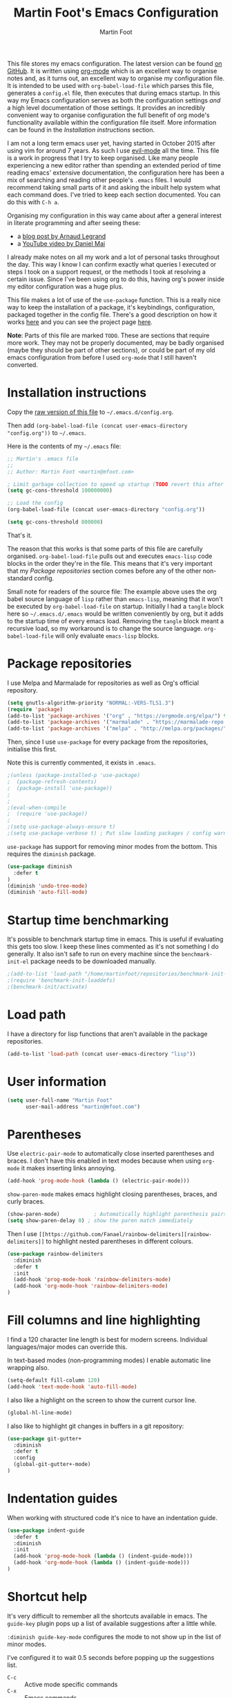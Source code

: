 #+TITLE: Martin Foot's Emacs Configuration
#+AUTHOR: Martin Foot
#+EMAIL: martin@mfoot.com
#+STARTUP: indent
#+OPTIONS: ^:nil

#+HTML_HEAD: <link rel="stylesheet" type="text/css" href="http://www.pirilampo.org/styles/readtheorg/css/htmlize.css"/>
#+HTML_HEAD: <link rel="stylesheet" type="text/css" href="http://www.pirilampo.org/styles/readtheorg/css/readtheorg.css"/>

#+HTML_HEAD: <script src="https://ajax.googleapis.com/ajax/libs/jquery/2.1.3/jquery.min.js"></script>
#+HTML_HEAD: <script src="https://maxcdn.bootstrapcdn.com/bootstrap/3.3.4/js/bootstrap.min.js"></script>
#+HTML_HEAD: <script type="text/javascript" src="http://www.pirilampo.org/styles/lib/js/jquery.stickytableheaders.min.js"></script>
#+HTML_HEAD: <script type="text/javascript" src="http://www.pirilampo.org/styles/readtheorg/js/readtheorg.js"></script>

This file stores my emacs configuration. The latest version can be found [[https://github.com/mfoo/dotfiles/blob/master/.emacs.d/config.org][on GitHub]]. It is written using [[http://orgmode.org/][org-mode]] which
is an excellent way to organise notes and, as it turns out, an excellent way to organise my configuration file. It is
intended to be used with ~org-babel-load-file~ which parses this file, generates a =config.el= file, then executes that
during emacs startup. In this way my Emacs configuration serves as both the configuration settings /and/ a high level
documentation of those settings. It provides an incredibly convenient way to organise configuration the full benefit of
org mode's functionality available within the configuration file itself. More information can be found in the
[[Installation instructions][Installation instructions]] section.

I am not a long term emacs user yet, having started in October 2015 after using vim for around 7 years. As such I use
[[https://bitbucket.org/lyro/evil/wiki/Home][evil-mode]] all the time. This file is a work in progress that I try to keep organised. Like many people experiencing a
new editor rather than spending an extended period of time reading emacs' extensive documentation, the configuration
here has been a mix of searching and reading other people's =.emacs= files. I would recommend taking small parts of it and
asking the inbuilt help system what each command does. I've tried to keep each section documented. You can do this with
=C-h a=.

Organising my configuration in this way came about after a general interest in literate programming and after seeing
these:
- a [[http://mescal.imag.fr/membres/arnaud.legrand/misc/init.php][blog post by Arnaud Legrand]]
- a [[https://www.youtube.com/watch?v=VIuOwIBL-ZU][YouTube video by Daniel Mai]]
I already make notes on all my work and a lot of personal tasks throughout the day. This way I know I can confirm
exactly what queries I executed or steps I took on a support request, or the methods I took at resolving a certain
issue. Since I've been using org to do this, having org's power inside my editor configuration was a huge plus.

This file makes a lot of use of the ~use-package~ function. This is a really nice way to keep the installation of a
package, it's keybindings, configuration, packaged together in the config file. There's a good description on how it
works [[http://www.lunaryorn.com/2015/01/06/my-emacs-configuration-with-use-package.html][here]] and you can see the project page [[https://github.com/jwiegley/use-package][here]].

*Note*: Parts of this file are marked =TODO=. These are sections that require more work. They may not be properly
documented, may be badly organised (maybe they should be part of other sections), or could be part of my old emacs
configuration from before I used =org-mode= that I still haven't converted.
* Installation instructions
#+BEGIN_COMMENT
I couldn't get org mode's publishing to handle this link nicely, so unfortunately it's in raw HTML.
#+END_COMMENT

#+BEGIN_HTML
Copy the <a href="config.org">raw version of this file</a> to <code>~/.emacs.d/config.org</code>.
#+END_HTML

Then add ~(org-babel-load-file (concat user-emacs-directory "config.org"))~ to =~/.emacs=.

Here is the contents of my =~/.emacs= file:

#+BEGIN_SRC lisp :results none :exports code
;; Martin's .emacs file
;;
;; Author: Martin Foot <martin@mfoot.com>

; Limit garbage collection to speed up startup (TODO revert this after the config is loaded)
(setq gc-cons-threshold 100000000)

;; Load the config
(org-babel-load-file (concat user-emacs-directory "config.org"))

(setq gc-cons-threshold 800000)
#+END_SRC

That's it.

The reason that this works is that some parts of this file are carefully organised. =org-babel-load-file= pulls out and
executes =emacs-lisp= code blocks in the order they're in the file. This means that it's very important that my [[Package repositories][Package
repositories]] section comes before any of the other non-standard config.

Small note for readers of the source file: The example above uses the org babel source language of ~lisp~ rather than
~emacs-lisp~, meaning that it won't be executed by ~org-babel-load-file~ on startup. Initially I had a ~tangle~ block here so
=~/.emacs.d/.emacs= would be written conveniently by org, but it adds to the startup time of every emacs load. Removing
the ~tangle~ block meant a recursive load, so my workaround is to change the source language. ~org-babel-load-file~ will
only evaluate ~emacs-lisp~ blocks.
* Package repositories
I use Melpa and Marmalade for repositories as well as Org's official repository.

#+BEGIN_SRC emacs-lisp :results none
(setq gnutls-algorithm-priority "NORMAL:-VERS-TLS1.3")
(require 'package)
(add-to-list 'package-archives '("org" . "https://orgmode.org/elpa/") t)
(add-to-list 'package-archives '("marmalade" . "https://marmalade-repo.org/packages/") t)
(add-to-list 'package-archives '("melpa" . "http://melpa.org/packages/") t)
#+END_SRC

Then, since I use ~use-package~ for every package from the repositories, initialise this first.

Note this is currently commented, it exists in =.emacs=.

#+BEGIN_SRC emacs-lisp :results none
;(unless (package-installed-p 'use-package)
;  (package-refresh-contents)
;  (package-install 'use-package))
;
;
;(eval-when-compile
;  (require 'use-package))
;
;(setq use-package-always-ensure t)
;(setq use-package-verbose t) ; Put slow loading packages / config warnings in the *Messages* buffer
#+END_SRC

=use-package= has support for removing minor modes from the bottom. This requires the =diminish= package.

#+BEGIN_SRC emacs-lisp :results none
(use-package diminish
  :defer t
)
(diminish 'undo-tree-mode)
(diminish 'auto-fill-mode)
#+END_SRC

* Startup time benchmarking
It's possible to benchmark startup time in emacs. This is useful if evaluating this gets too slow. I keep these lines
commented as it's not something I do generally. It also isn't safe to run on every machine since the =benchmark-init-el=
package needs to be downloaded manually.

#+BEGIN_SRC emacs-lisp :results none
;(add-to-list 'load-path "/home/martinfoot/repositories/benchmark-init-el/")
;(require 'benchmark-init-loaddefs)
;(benchmark-init/activate)
#+END_SRC
* Load path
I have a directory for lisp functions that aren't available in the package repositories.

#+BEGIN_SRC emacs-lisp
(add-to-list 'load-path (concat user-emacs-directory "lisp"))
#+END_SRC
* User information
#+BEGIN_SRC emacs-lisp :results none
(setq user-full-name "Martin Foot"
      user-mail-address "martin@mfoot.com")
#+END_SRC
* Parentheses
Use =electric-pair-mode= to automatically close inserted parentheses and braces. I don't have this enabled in text modes
because when using =org-mode= it makes inserting links annoying.

#+BEGIN_SRC emacs-lisp :results none
(add-hook 'prog-mode-hook (lambda () (electric-pair-mode)))
#+END_SRC

=show-paren-mode= makes emacs highlight closing parentheses, braces, and curly braces.

#+BEGIN_SRC emacs-lisp :results none
(show-paren-mode)			; Automatically highlight parenthesis pairs
(setq show-paren-delay 0) ; show the paren match immediately
#+END_SRC

Then I use =[[https://github.com/Fanael/rainbow-delimiters][rainbow-delimiters]]= to highlight nested parentheses in different colours.

#+BEGIN_SRC emacs-lisp :results none
(use-package rainbow-delimiters
  :diminish
  :defer t
  :init
  (add-hook 'prog-mode-hook 'rainbow-delimiters-mode)
  (add-hook 'org-mode-hook 'rainbow-delimiters-mode)
)
#+END_SRC
* Fill columns and line highlighting
I find a 120 character line length is best for modern screens. Individual languages/major modes can override this.

In text-based modes (non-programming modes) I enable automatic line wrapping also.

#+BEGIN_SRC emacs-lisp :results none
(setq-default fill-column 120)
(add-hook 'text-mode-hook 'auto-fill-mode)
#+END_SRC

I also like a highlight on the screen to show the current cursor line.

#+BEGIN_SRC emacs-lisp :results none
(global-hl-line-mode)
#+END_SRC

I also like to highlight git changes in buffers in a git repository:

#+BEGIN_SRC emacs-lisp :results none
(use-package git-gutter+
  :diminish
  :defer t
  :config
  (global-git-gutter+-mode)
)
#+END_SRC
* Indentation guides
When working with structured code it's nice to have an indentation guide.

#+BEGIN_SRC emacs-lisp :results none
(use-package indent-guide
  :defer t
  :diminish
  :init
  (add-hook 'prog-mode-hook (lambda () (indent-guide-mode)))
  (add-hook 'org-mode-hook (lambda () (indent-guide-mode)))
)
#+END_SRC
* Shortcut help
It's very difficult to remember all the shortcuts available in emacs. The =guide-key= plugin pops up a list of available
suggestions after a little while.

=:diminish guide-key-mode= configures the mode to not show up in the list of minor modes.

I've configured it to wait 0.5 seconds before popping up the suggestions list.

- =C-c= :: Active mode specific commands
- =C-x= :: Emacs commands

#+BEGIN_SRC emacs-lisp :results none
(use-package which-key
  :diminish which-key-mode
  :defer t
  :init
  (setq which-key-idle-delay 0.5)
  (which-key-mode)
)
#+END_SRC

* Line numbering and cursor position
I've had a slight change of heart. Typically I would show line numbers everywhere, but now, instead, I leave them turned
off to save space. If I need to jump to a specific line, I'm using Avy mode to enable =g l= for go to line. This is just
as fast. See my [[file:config.org::*Window navigation and scrolling][Window navigation and scrolling section]].

I also show the current cursor position column number in the bottom left of the screen:

#+BEGIN_SRC emacs-lisp :results none
(column-number-mode)
#+END_SRC
* Yes or no prompts
Use 'y' or 'n' instead of 'yes' and 'no' in interactive prompts. This saves typing.

#+BEGIN_SRC emacs-lisp :results none
(defalias 'yes-or-no-p 'y-or-n-p)
#+END_SRC

I also configure emacs to ask me if I really want to quit when hitting =C-x C-c= because I find this way too easy to do.

#+BEGIN_SRC emacs-lisp :results none
(setq confirm-kill-emacs 'y-or-n-p)
#+END_SRC
* Multiple cursors
[[https://github.com/magnars/multiple-cursors.el][Multiple cursors]] is cool.

#+BEGIN_SRC emacs-lisp :results none
(use-package multiple-cursors
  :diminish multiple-cursors-mode
  :defer t
  :init
  (global-set-key (kbd "C->") 'mc/mark-next-like-this)
  (global-set-key (kbd "C-<") 'mc/mark-previous-like-this)
  (global-set-key (kbd "C-c C-<") 'mc/mark-all-like-this)
)
#+END_SRC
* Symbolic links
By default emacs doesn't follow symlinks

#+BEGIN_SRC emacs-lisp :results none
(setq vc-follow-symlinks t)
#+END_SRC
* OS Clipboard integration
Add proper support for the OS clipboard integrations. Only tested under X.

First we enable the emacs copy buffer to be linked to the OS clipboard. Lines copied from the OS can be pasted into
emacs and lines copied from emacs can be pasted into other OS windows.

#+BEGIN_SRC emacs-lisp :results none
(setq x-select-enable-clipboard t)
#+END_SRC

Now we enable 'primary selection'. The clipboard config above is for the operating system copy buffer with =C-c= and
=C-v=. Primary selection is the mouse select buffer that usually works as pasted with a middle click. Enabling this allows
selected text in emacs to be copied there so I can select in the program and paste into somewhere else using X.

#+BEGIN_SRC emacs-lisp :results none
(setq x-select-enable-primary t)
(setq mouse-drag-copy-region t)
#+END_SRC
* Temporary backup files
Auto backup can be disabled in emacs with ~(setq make-backup-files nil)~ but rather than disabling them we can simply move
the directory that they get placed in. This keeps them out of the way in case we need them.

I've used =~/.emacs-backups= because my ~/.emacs.d is in git, I don't need to keep backups.

#+BEGIN_SRC emacs-lisp :results none
; From http://www.emacswiki.org/emacs/BackupDirectory
; and http://stackoverflow.com/questions/151945/how-do-i-control-how-emacs-makes-backup-files
(setq
   backup-by-copying t ; Ensure backups are copied, not renamed. Important for symlinks
   backup-directory-alist '(("" . "~/.emacs-backups")) ; Keep backups in ~/.emacs-backups, not the same directory tree
   delete-old-versions t ; Delete old versions without prompting
   kept-new-versions 10 ; Keep multiple versioned backup files
   kept-old-versions 0 ; Don't keep any beyond that
   version-control t) ; Use versioned backups

(setq vc-make-backup-files t) ; Backup even when it's a version controlled project
#+END_SRC
* Font size
Add some keybindings to increase and decrease the font size

#+BEGIN_SRC emacs-lisp :results none
(require 'frame-cmds)
(require 'zoom-frm)

(global-set-key (kbd "C-+") 'zoom-in/out)
(global-set-key (kbd "C--") 'zoom-in/out)
(global-set-key (kbd "C-0") 'zoom-in/out)
#+END_SRC
* Startup screen
Don't show the default emacs startup screen when it's opened

#+BEGIN_SRC emacs-lisp :results none
(setq inhibit-startup-screen t)
#+END_SRC

Let's also show a fortune message in the scratch buffer when we start emacs:

[[https://github.com/andschwa/fortune-cookie][Source here]]

#+BEGIN_SRC emacs-lisp :results none
(use-package fortune-cookie
  :defer t
  :diminish
  :config
  (setq fortune-cookie-cowsay-enable nil) ; Disable cowsay
  (fortune-cookie-mode)                   ; Enable fortune cookie mode
)
#+END_SRC
* Terminal bells
Disable the terminal bell. Use a visible bell instead. A non-nil value causes emacs to try and flash the frame to
represent a bell.

#+BEGIN_SRC emacs-lisp :results none
(setq visible-bell 1)
#+END_SRC
* Menu bar
Don't show emacs' menu bar - I remember enough shortcuts and understand how to use the inbuilt help system if I don't
remember the shortcut for something. When we're using graphical emacs, also disable the tooltips for the mouse an the
scroll bar.

#+BEGIN_SRC emacs-lisp :results none
(when window-system
  (tooltip-mode -1)
  (tool-bar-mode -1)
  (scroll-bar-mode -1))

(menu-bar-mode -1)
#+END_SRC
* Whitespace
Whitespace mode is enabled for all programming and text buffers.

#+BEGIN_SRC emacs-lisp :results none
(use-package whitespace
  :diminish ws
  :init
  (add-hook 'prog-mode-hook (lambda () (whitespace-mode)))
  (add-hook 'text-mode-hook (lambda () (whitespace-mode)))
)

#+END_SRC
** Trailing whitespace
Delete trailing whitespace automatically on save. I used to configure editors to highlight trailing whitespace, but it's
pointless if it can be auto-deleted on save.

#+BEGIN_SRC emacs-lisp :results none
(add-hook 'before-save-hook 'delete-trailing-whitespace)
#+END_SRC

I also don't like seeing tabs mixed with spaces. This section needs some work however so is currently commented out. I
need to customise the faces that =whitespace-mode= uses.

#+BEGIN_SRC emacs-lisp :results none
(setq whitespace-line-column 118) ; Highlight lines over 118 characters in whitespace-mode
#+END_SRC
** Default emacs backspace behaviour
I despise emacs' default behaviour when hitting backspaces on tabs - it converts the tab into the tab-width number of
spaces and inserts tab-width -1 spaces. This seems like an insane default.

#+BEGIN_SRC emacs-lisp :results none
(setq backward-delete-char-untabify-method nil)
#+END_SRC
** Tabs
Display tabs as four spaces:

#+BEGIN_SRC emacs-lisp :results none
(setq-default tab-width 4)
;(setq-default tab-always-indent 'complete)
#+END_SRC

Set up the tab stop list. This is what emacs uses when it can't find an appropriate tab stop - i.e how much to try
indenting when tab is hit.

#+BEGIN_SRC emacs-lisp :results none
(setq-default tab-stop-list (number-sequence 4 200 4))
#+END_SRC

Insert tabs by default when auto-formatting.

#+BEGIN_SRC emacs-lisp :results none
(setq-default indent-tabs-mode t)
#+END_SRC

=electric-indent-mode= is used to automatically indent a new line when RET is typed.

#+BEGIN_SRC emacs-lisp :results none
(electric-indent-mode)
#+END_SRC

** TODO Highlighting font faces
Highlighting colours for whitespace indicators:

#+BEGIN_SRC emacs-lisp :results none
(custom-set-faces
 '(whitespace-hspace ((t (:foreground "black"))))
 '(whitespace-space ((t (:foreground "dark slate gray" :slant italic))))
 '(whitespace-tab ((t (:foreground "black")))))
#+END_SRC
** Highlighting long lines
I have whitespace mode configured to show lines longer than 120 characters.

#+BEGIN_SRC emacs-lisp :results none
(setq whitespace-line-column 120)
#+END_SRC

** Showing mixed tabs-spaces
I highlight mixed spaces and tabs, and have whitespace mode clean out blank lines at the beginning and end of files.

#+BEGIN_SRC emacs-lisp :results none
(setq whitespace-style (quote (face space-before-tab empty space-after-tab)))
#+END_SRC

** Highlighting colours
* Region selection
=expand-region= makes it really easy to quickly select regions of text getting larger.

#+BEGIN_SRC emacs-lisp :results none
(use-package expand-region
  :diminish
  :defer t
  :bind ("C-=" . er/expand-region)
)
#+END_SRC
* Org Mode
When I originally wrote this file I had a few simple customisations here. As I discovered new features and customised
more things it became larger and larger and I had to split it into subcategories.

** Key bindings
:LOGBOOK:
- State "IN_PROGRESS" from "TODO"       [2015-12-03 Thu 10:17]
- State "TODO"       from ""           [2015-12-03 Thu 09:51]
:END:
This table lists (and defines) the key bindings that I often use. Most are set to the defaults but it provides both an
easy way to set variables and a handy reference. Check the source for how the table is used.

*Note* to future me: If the key is already bound and you're setting a default here, you can find out the name of the
function with =C-h k <key combination>=.

TODO: These are the header rows but they cause problems with org-babel evaluation. I would also like to use org's
=monospace markup= but this is causing problems. I need to strip the "=" character out of the value in the table cells.

| Key binding | Description | Function   |
|-------------+-------------+------------|

#+tblname: org-key-bindings
| C-c a   | View agenda                                                                  | org-agenda                        |
| C-c b   | Switch buffer between different org mode files                               | org-switchb                       |
| C-c C-t | Assign or modify a TODO state for the current node                           | org-todo                          |
| C-c C-a | View current task attachments / attach a file to current task                | org-attach                        |
| C-c C-b | Move to previous heading at the same level                                   | org-backwards-heading-same-level  |
| C-c C-d | Set the deadline for a task                                                  | org-deadline                      |
| C-c C-e | Launch the org export dialog                                                 | org-export-dispatch               |
| C-c C-w | Refile (move subtree elsewhere in document)                                  | org-refile                        |
| C-c C-s | Schedule current note/task                                                   | org-schedule                      |
| C-c C-t | Toggle todo state to any allowed                                             | org-todo                          |
| C-c C-o | Open link at point                                                           | org-open-at-point                 |
| C-c $   | Archive the subtree to the archive file (useful as large org files are slow) | org-archive-subtree               |
| C-c '   | Edit the current code block in buffer in the correct major mode              | org-edit-special                  |
| C-c *   | Recalculate formulas on an org mode table                                    | org-ctrl-c-star                   |
| C-c {   | Enable the debugger for table formulas                                       | org-table-toggle-formula-debugger |

#+BEGIN_SRC emacs-lisp :results none :var org-key-bindings=org-key-bindings
(defun mfoot-define-key-bindings (input)
  (global-set-key (kbd (car input)) (last input)))
  ; Handle using org's monospace markup (=example=)
  ;(global-set-key (kbd (remove "=" (car input))) (remove "=" (last input))))

(mapcar #'mfoot-define-key-bindings org-key-bindings)
#+END_SRC
** Task tracking
*** Task transition timing
I like to see timestamps for task transitions but I don't want them filling up screen real estate. Logging these into
drawers makes them easily expandable and collapsible.

#+BEGIN_SRC emacs-lisp :results none
(setq org-log-into-drawer t)
#+END_SRC
*** TODO State transitions
State transitions are largely based on [[http://doc.norang.ca/org-mode.html#TasksAndStates][this document]] but I use =IN_PROGRESS= instead of =NEXT=.

#+BEGIN_SRC emacs-lisp :results none
(setq org-todo-keywords
  (quote ((sequence "TODO(t!)" "IN_PROGRESS(i!)" "|" "DONE(d!)")
  (sequence "WAITING(w@/!)" "HOLD(h@/!)" "|" "CANCELLED(c@/!)")))
)
#+END_SRC

I have defined colours for each task state. TODO is red (bad), blocked is orange and magnta (somewhat bad), in progress
is gold (OK) and complete is green.

#+BEGIN_SRC emacs-lisp :results none
(setq org-todo-keyword-faces
  (quote (("TODO" :foreground "red" :weight bold)
    ("IN_PROGRESS" :foreground "gold" :weight bold)
    ("DONE" :foreground "forest green" :weight bold)
    ("WAITING" :foreground "orange" :weight bold)
    ("HOLD" :foreground "magenta" :weight bold)
    ("CANCELLED" :foreground "forest green" :weight bold)
  )
))
#+END_SRC

Since I have more than two states, moving between them with the default =S-<left>= and =S-<right>= is slow. This enables =C-c
c t= as a shortcut for quickly choosing the state. some of the states below have an "@" symbol next to them. This lets me
write a reason why a task is cancelled or blocked, or what it's waiting on. The buffer will appear when selecting such a
state that lets me enter the reason.

#+BEGIN_SRC emacs-lisp :results none
(setq org-use-fast-todo-selection t)
#+END_SRC
** Agenda
Tell org mode where my notes are usually kept. This allows the agenda view to index all my org notes for TODO items and
scheduled items. Some of these directories won't exist on some machines so we filter the list at startup based on
whether or not the file exists.

#+BEGIN_SRC emacs-lisp :results none
(require 'cl) ; remove-if-not is inside the common-lisp package
(setq org-agenda-files
  (remove-if-not
    'file-exists-p
    '(
      "~/Repositories/notes"
      "~/repositories/notes"
      "~/repositories/life"
      "~/repositories/life/projects"
      "~/repositories/life/tasks")))
;(setq org-agenda-files (remove-if-not 'file-exists-p '("~/Repositories/notes" "~/repositories/notes")))
#+END_SRC

Set up a key binding for the org agenda

#+BEGIN_SRC emacs-lisp :results none
(global-set-key (kbd "C-c a") 'org-agenda)
#+END_SRC
** Switching buffers
=org-iswitchb= is a quick way to switch org mode buffers.

#+BEGIN_SRC emacs-lisp :results none
(global-set-key (kbd "C-c b") 'org-iswitchb)
#+END_SRC
** LaTeX
*** Entities
Enable pretty entities - shows e.g. \alpha \beta \gamma as UTF-8 characters.

#+BEGIN_SRC emacs-lisp :results none
(setq org-pretty-entities t)
#+END_SRC
*** Source highlighting
From [[http://joat-programmer.blogspot.co.uk/2013/07/org-mode-version-8-and-pdf-export-with.html][this post]].

#+BEGIN_SRC emacs-lisp :results none
(add-to-list 'org-latex-packages-alist '("" "minted"))
(setq org-latex-listings 'minted)

;; Let the exporter use the -shell-escape option to let latex
;; execute external programs.
;; This obviously and can be dangerous to activate!
(setq org-latex-pdf-process
      '("xelatex -shell-escape -interaction nonstopmode -output-directory %o %f"))
#+END_SRC
** Emphasis and italics
In =org-mode= we can use [[http://orgmode.org/manual/Emphasis-and-monospace.html][several different emphasis types]] using different emphasis markup. When a block of text has some
emphasis on it, get emacs to hide the markup characters:

#+BEGIN_SRC emacs-lisp :results none
(setq org-hide-emphasis-markers t)
#+END_SRC
** Syntax highlighting for code blocks
Ensure native syntax highlighting is used for inline source blocks in org files

#+BEGIN_SRC emacs-lisp :results none
(setq org-src-fontify-natively t)
#+END_SRC

When emacs source-formats a code block, don't add spaces before it (it messes with syntax highlighting in major modes).

#+BEGIN_SRC emacs-lisp :results none
(setq org-edit-src-content-indentation 0)
#+END_SRC

Configure the languages that Babel will automatically syntax highlight

#+BEGIN_SRC emacs-lisp :results none
;; active Babel languages
(org-babel-do-load-languages
 'org-babel-load-languages
 '((sql . t)
   (shell . t)
   (ditaa . t)
   (dot . t)
   (calc . t)
   (java . t)
   (emacs-lisp . t)
   (ruby . t)
   (python . t)
   (gnuplot . t)
   (latex . t)
  )
)
#+END_SRC
** Displaying images referenced in org files
When we're using a GUI emacs we can display embedded images on startup

#+BEGIN_SRC emacs-lisp :results none
(add-hook 'org-babel-after-execute-hook 'org-display-inline-images)
(add-hook 'org-mode-hook 'org-display-inline-images)
(add-hook 'org-mode-hook 'org-babel-result-hide-all)
#+END_SRC

I use graphical emacs so that I can display inline images. Set them to have a maximum size so large images don't fill
the screen.

#+BEGIN_SRC emacs-lisp :results none
(setq org-image-actual-width 800)
#+END_SRC
** Export org's checkboxes as HTML checkboxes on HTML export
When exporting to HTML change check boxes into actual HTML check boxes.

#+BEGIN_SRC emacs-lisp :results none
(setq org-html-checkbox-type 'html)
#+END_SRC
** Ditaa (generating images from textual block diagrams)
I use =ditaa= for block diagrams. This executes a java program and needs to know where to find the jar.

#+BEGIN_SRC emacs-lisp :results none
(setq org-ditaa-jar-path "/home/martin/bin/ditaa0_9.jar")
#+END_SRC
** To Do list and agenda
Customise the colours of TODO task priority indicators:

#+BEGIN_SRC emacs-lisp :results none
(setq org-priority-faces '((?A :foreground "dark orange") (?B :foreground "tomato") (?C :foreground "firebrick")))
#+END_SRC

I would like a custom agenda view that shows me unscheduled TODO tasks:

#+BEGIN_SRC emacs-lisp :results none
(setq org-agenda-custom-commands
      '(("c" . "My Custom Agendas")
        ("cu" "Unscheduled TODO"
         ((todo ""
                ((org-agenda-overriding-header "\nUnscheduled TODO")
                 (org-agenda-skip-function '(org-agenda-skip-entry-if 'scheduled)))))
         nil
         nil)))
#+END_SRC

We'll also make the agenda view appear in the current window, not in a right split. It messes up existing splits.

#+BEGIN_SRC emacs-lisp :results none
(setq org-agenda-window-setup 'current-window)
#+END_SRC

TODO: Investigate org-capture, org-agenda etc. See http://pages.sachachua.com/.emacs.d/Sacha.html#orgheadline45. There
is a HUGE wealth of information here.
** Emoji
I rarely use smiley faces in notes, but sometimes the occasion calls for it. Emojify displays these emojis in
interactive buffers.

Example: :)

#+BEGIN_SRC emacs-lisp :results none
(use-package emojify
  :diminish
  :defer t
)
#+END_SRC
** Improved bullet point styles
*** Section headers
The =org-bullets= package allows pretty unicode bullet points.

These are taken from https://thraxys.wordpress.com/2016/01/14/pimp-up-your-org-agenda/.

#+BEGIN_SRC emacs-lisp :results none
(use-package org-bullets
  :defer t
  :diminish
  :init
  (setq org-bullets-bullet-list '("◉" "◎" "⚫" "○" "►" "◇"))
  (add-hook 'org-mode-hook (lambda () (org-bullets-mode 1)))
)
#+END_SRC
*** Bullet point lists
For bullet lists, I use a slightly modified (removed =*= chars) versino of Howard Abrams' [[http://www.howardism.org/Technical/Emacs/orgmode-wordprocessor.html][Better bullets]] changes.

#+BEGIN_SRC emacs-lisp
(font-lock-add-keywords 'org-mode
                        '(("^ *\\(-\\) "
                           (0 (prog1 () (compose-region (match-beginning 1) (match-end 1) "•"))))))
#+END_SRC
** Screenshot attachment
I use a package called [[https://github.com/dfeich/org-screenshot][org-attach-screenshot]] which is awesome. Calling the function hides emacs and allows you to grab a
section of the screen to insert, where it uses =org-attach= to save it, embeds it at the cursor position, and calls
=org-redisplay-inline-images=. This is great for capturing issues at work.

#+BEGIN_SRC emacs-lisp :results none
(use-package org-attach-screenshot
  :diminish
  :bind
  (("C-c S" . org-attach-screenshot))
)
#+END_SRC
** Linting Prose
Source: http://unconj.ca/blog/linting-prose-in-emacs.html
#+BEGIN_SRC emacs-lisp :results none
(add-hook 'flycheck-mode-hook (lambda()
  (flycheck-define-checker proselint
  "A linter for prose."
  :command ("proselint" source-inplace)
  :error-patterns
  ((warning line-start (file-name) ":" line ":" column ": "
          (id (one-or-more (not (any " "))))
          (message) line-end))
  :modes (text-mode markdown-mode gfm-mode org-mode))

  (add-to-list 'flycheck-checkers 'proselint)
))
#+END_SRC

* Blog
[[http://www.mfoot.com][My blog]] uses a static site generator called [[https://jekyllrb.com/][Jekyll]]. This parses YAML files and produces static HTML content which I then
host on [[https://aws.amazon.com/s3/][Amazon S3]]. I really like the power of =org-mode= in Emacs, so this configuration block enables me to write blog
posts using =org-mode= and then use =org-mode='s publishing system to publish these files in a format that Jekyll
understands. I can then run Jekyll normally and it will take these org-published files and convert them into the static
website. The configuration here is based on [[http://orgmode.org/worg/org-tutorials/org-jekyll.html][Using org to Blog with Jekyll]], so reading through that is a good idea before
trying to understand this. I've adapted it slightly to work with the latest =org-mode= (the publishing functions changed
name). I've also added an third part of the project that handles exporting this org mode config file into a
=/static/emacs-config= directory. Whenever I run ~org-publish-all~ the latest version of the config file gets pulled in and
so the config file hosted on my blog is always as up-to-date as the latest blog post.

Here we define a list of projects for org mode. When using the export processor (=C-c C-e=) a projects option now appears
at the bottom from any file. Two projects are defined; one for the blog posts that get processed with the HTML
publishing function, and one for static content that gets copied verbatim. I can select a project and select either one
of the two projects or the component project that wraps both of them. Org will maintain timestamps and caches of these
files so that it doesn't regenerate what it doesn't have to.

TODO: Describe folder structure. Link to GitHub?

Additionally I embed my Google Analytics tracking code in my org mode config for purely informational
purposes. Everybody likes cool statistics. To do this I define a custom HTML export that derives from the default org
HTML export. It includes a translation function that calls the default HTML template renderer then uses string
manipulation to insert the Google Analytics code at the end of the =<body>= tag.

#+BEGIN_SRC emacs-lisp :results none
(defun mfoot-append-google-analytics-tag (template info)
  "Appends my Google Analytics script segment to the body"
  (let ((html-template (org-html-template template info)))
    (let ((pos (string-match (regexp-quote "</body>") html-template)))
      (concat (substring html-template 0 pos)
        "<script type=\"text/javascript\">
          (function(i,s,o,g,r,a,m){i['GoogleAnalyticsObject']=r;i[r]=i[r]||function(){
          (i[r].q=i[r].q||[]).push(arguments)},i[r].l=1*new Date();a=s.createElement(o),
          m=s.getElementsByTagName(o)[0];a.async=1;a.src=g;m.parentNode.insertBefore(a,m)
          })(window,document,'script','//www.google-analytics.com/analytics.js','ga');

          ga('create', 'UA-24568117-1', 'auto');
          ga('send', 'pageview');

        </script>"
        (substring html-template pos)))))

(eval-after-load "org"
  '(progn
    (require 'ox-html)
    (org-export-define-derived-backend 'mfoot-html-with-google-analytics 'html
      :translate-alist
      '(
        (template . mfoot-append-google-analytics-tag)
      )
    )
  )
)

(defun mfoot-export-emacs-config-to-file
  (plist filename pub-dir)
  "Export current buffer to an blog HTML file"
  (let* ((extension (concat "." org-html-extension))
    (org-export-coding-system org-html-coding-system))
    (org-publish-org-to 'mfoot-html-with-google-analytics filename extension plist pub-dir)))

(setq org-publish-project-alist
  '(
     ("org-mfoot" ; Export my blog to the Jekyll format for ~jekyll build~
       :base-directory "~/repositories/mfoot.com/org/"
       :base-extension "org"

       ;; Path to your Jekyll project.
       :publishing-directory "~/repositories/mfoot.com/jekyll/"
       :recursive t
       :publishing-function org-html-publish-to-html
       :html-extension "html"
       :body-only t ;; Only export section between <body> </body>

       :section-numbers nil
       :with-toc nil
       :auto-index nil
       :auto-preamble nil
       :body-only t
       :auto-postamble nil
     )

    ("org-static-mfoot"
          :base-directory "~/repositories/mfoot.com/org/"
          :base-extension "css\\|js\\|png\\|jpg\\|gif"
          :publishing-directory "~/repositories/mfoot.com/jekyll"
          :recursive t
          :publishing-function org-publish-attachment
    )

    ("emacs-dotfiles-mfoot.com" ; Publish an HTML version of this file to the static folder.
      :base-directory "~/repositories/dotfiles/.emacs.d/"
      :base-extension "org"
      :publishing-directory "~/repositories/mfoot.com/jekyll/static/emacs-config"
      :exclude ".*"
      :include ("config.org")
      :publishing-function mfoot-export-emacs-config-to-file
      :html-extension "html"
    )

    ("emacs-config.org-mfoot.com" ; Publish the raw version of this file alongside the HTML
      :base-directory "~/repositories/dotfiles/.emacs.d/"
      :base-extension "org"
      :publishing-directory "~/repositories/mfoot.com/jekyll/static/emacs-config"
      :exclude ".*"
      :include ("config.org")
      :publishing-function org-publish-attachment
    )

    ("mfoot.com" :components (
      "org-mfoot"
      "org-static-mfoot"
      "emacs-dotfiles-mfoot.com"
      "emacs-config.org-mfoot.com"
    )
  )
))
#+END_SRC

In addition, I need to install the =htmlize= package to provide syntax highlighting when exporting HTML. See [[http://stackoverflow.com/questions/24082430/org-mode-no-syntax-highlighting-in-exported-html-page][here]] for more
information.

#+BEGIN_SRC emacs-lisp :results none
(use-package htmlize
  :defer t
)
#+END_SRC

In order to get images to work both inside emacs and inside the generated output I need to register a custom image
format. Emacs currently will only generate ~<a href />~ tags for images it can actually resolve on the filesystem. Since
my images on my blog are hosted under =/images=, emacs will generate =file:///images= URLs which is not useful. The
following allows me to use =img:../images/2015/11/photo.png= as an image reference and have both emacs and the html
generator generate the correct paths. This is modified from [[http://stackoverflow.com/a/14841597][this StackOverflow answer]].

#+BEGIN_SRC emacs-lisp :results none
(defun org-custom-link-img-follow (path)
  (org-open-file-with-emacs
   (format "../images/%s" path)))

(defun org-custom-link-img-export (path desc format)
  (cond
   ((eq format 'html)
    (format "<img src=\"/images/%s\" alt=\"%s\"/>" path desc))))

(org-add-link-type "img" 'org-custom-link-img-follow 'org-custom-link-img-export)
#+END_SRC

TODO: Write some notes on how I publish this to S3 with s3-website. I always forget this and have to check my bash
history.
* Window navigation and scrolling
Scroll smoothly rather than by paging
#+BEGIN_SRC emacs-lisp :results none
(setq scroll-step 1)
#+END_SRC

When the cursor moves past the top or bottom of the window, scroll one line at a time rather than jumping. I don't like
having to find my place in the file again.

#+BEGIN_SRC emacs-lisp :results none
(setq scroll-conservatively 10000)
#+END_SRC

Add vim-like navigation between panes in a window using windmove.

#+BEGIN_SRC emacs-lisp :results none
(windmove-default-keybindings)
(global-set-key (kbd "C-c <left>") 'windmove-left)
(global-set-key (kbd "C-c <right>") 'windmove-right)
(global-set-key (kbd "C-c <up>") 'windmove-up)
(global-set-key (kbd "C-c <down>") 'windmove-down)
#+END_SRC

I use [[https://github.com/abo-abo/avy][avy-mode]] for fast buffer navigation. As I use =evil-mode= I've bound =gc= to goto-char and =gl= to goto-line. This makes
for some really fast navigation of the visible buffer.

#+BEGIN_SRC emacs-lisp :results none
(use-package avy
  :defer t
  :diminish
  :init (progn
    (use-package evil
      :diminish
      :defer t
    )
  )
  :config
  (define-key evil-normal-state-map (kbd "gc") 'avy-goto-char)
  (define-key evil-normal-state-map (kbd "gl") 'avy-goto-line)
)
#+END_SRC
* Reloading files
I swap branches a lot. =auto-reload-mode= will automatically reload opened buffers (prompting to save or not)

#+BEGIN_SRC emacs-lisp :results none
(global-auto-revert-mode t)
#+END_SRC
* Programming language support
I use flycheck mode for syntax highlighting and linting when programming. See https://github.com/flycheck/flycheck
#+BEGIN_SRC emacs-lisp :results none
(use-package flycheck
  :defer t
  :diminish
  :config
  ;; Bump the maximum number of errors that can be displayed to 5000 (default 400).
  (setq flycheck-error-threshold 5000)
  (add-hook 'prog-mode-hook (lambda () (flycheck-mode)))
  (add-hook 'org-mode-hook (lambda () (flycheck-mode)))
)
#+END_SRC

** YAML
Add a major mode for yaml highlighting

#+BEGIN_SRC emacs-lisp :results none
(use-package yaml-mode
  :defer t
  :diminish
)
#+END_SRC
** C
At work we use BSD-style C/C++. We also set the default indentation to four spaces.

#+BEGIN_SRC emacs-lisp :results none
(setq-default c-basic-offset 4)
(setq-default c-default-style "bsd")
#+END_SRC
** Go
I've just started learning about Go so this is very basic. Enough to run through the tutorials.

#+BEGIN_SRC emacs-lisp :results none
(use-package go-mode
  :mode "\\.go"
  :init
  (setenv "GOPATH" "~/go")
  :config
  (add-hook 'go-mode-hook (lambda () (
    (add-hook 'before-save-hook 'gofmt-before-save)
  )))
)
#+END_SRC
** SCSS
When doing web development, SCSS is really useful. We use [[https://github.com/antonj/scss-mode][scss-mode]] for this. By default hitting tab will insert four
spaces. We'll modify this to use two in the same format that Twitter's Bootstrap library uses.

#+BEGIN_SRC emacs-lisp :results none
(use-package scss-mode
  :defer t
  :config
  (add-hook 'scss-mode-hook (lambda () (
    (setq css-indent-offset 2)
    (setq tab-always-indent nil) ; electric-indent-mode will insert tabs otherwise to minimise whitespace characters
    (setq indent-tabs-mode nil) ; Always use spaces for scss
  )))
)
#+END_SRC

* Autocompletion
I use [[http://company-mode.github.io/][company-mode]] for autocompletion. It's bound to =C-<space>= in a similar way to eclipse. Since I use =evil-mode= I
don't use emacs' default mark combo.

#+BEGIN_SRC emacs-lisp :results none
(use-package company
  :defer t
  :diminish
  :config
  (progn
    ;; Company mode interferes with yasnippets, so this fixes it and integrates them:
    ;; http://emacs.stackexchange.com/questions/10431/get-company-to-show-suggestions-for-yasnippet-names
    ;; Add yasnippet support for all company backends
    ;; https://github.com/syl20bnr/spacemacs/pull/179
    (defvar company-mode/enable-yas t
      "Enable yasnippet for all backends.")

    (defun company-mode/backend-with-yas (backend)
      (if (or (not company-mode/enable-yas) (and (listp backend) (member 'company-yasnippet backend)))
          backend
        (append (if (consp backend) backend (list backend))
                '(:with company-yasnippet))))
    (setq company-backends (mapcar #'company-mode/backend-with-yas company-backends))

    (global-company-mode)
  )
)
#+END_SRC

* Code folding
I've discovered =yafolding-mode= for all my code folding needs.

#+BEGIN_SRC emacs-lisp :results none
(use-package yafolding
  :defer t
  :commands (yafolding-mode)
  :diminish
  :mode
  (
    ("\\.rb$" . yafolding-mode)
  )
  :bind
  (
    ("<C-return>" . yafolding-toggle-element)
  )
)
#+END_SRC

* Git
[[https://github.com/magit/magit][Magit]] is awesome. It's =git= integration with Emacs and it's incredibly well made. Taking the time to learn it is highly
advised.

#+BEGIN_SRC emacs-lisp :results none
(use-package magit
  :diminish
  :bind (("C-x g" . magit-status))
  :config
  (setq magit-completing-read-function 'ivy-completing-read)
)
#+END_SRC

As per the [[https://magit.vc/manual/magit.html#Essential-Settings][Magit User Manual]], I also switch off Emacs' built-in =vc= (version control) system. I only use =git= and don't
need =vc= to be doing work that =magit= should be doing.

#+BEGIN_SRC emacs-lisp :results none
(setq vc-handled-backends nil)
#+END_SRC

There's also a useful project called [[https://github.com/chrisbarrett/git-commit-jira-prefix][git-commit-jira-prefix]] which looks for a ticket number in the previous commit in
the git log and prefixes it to the start of the message when making commits. It's not on any package managers yet so the
source file is included in =.emacs.d= in this repository.

#+BEGIN_SRC emacs-lisp :results none
(autoload 'git-commit-jira-prefix-init
          (concat user-emacs-directory "lisp/" "git-commit-jira-prefix.el"))

(with-eval-after-load 'git-commit
  (git-commit-jira-prefix-init))
#+END_SRC
* TODO Base editor configuration
I came from Vim and some of the default emacs functionality felt weird to me.

#+BEGIN_SRC emacs-lisp :results none
(set-face-attribute 'default nil :height 90)

(tool-bar-mode -1)

;; TODO: Try and get projectile-ag to work. Is git grep better?
;; Human readable sizes in dired
(setq dired-listing-switches "-alh")
#+END_SRC

I also prefer a line rather than a box for a cursor, and blinking helps to find it.

#+BEGIN_SRC emacs-lisp :results none
(setq-default cursor-type '(bar . 3))
(blink-cursor-mode)
#+END_SRC
** Mouse support for terminals
Enable the mouse when running in a terminal.

#+BEGIN_SRC emacs-lisp :results none
(when (not (window-system))
  (xterm-mouse-mode +1))
#+END_SRC
* TODO Package installation
All of the packages that I use get automatically installed. First we define ~required-packages~ and then a function that
iterates over all of them, installing each one. My =~/.emacs= configures [[https://melpa.org/][Melpa]] and [[https://marmalade-repo.org/][Marmalade]] before this gets executed.

#+BEGIN_SRC emacs-lisp :results none
(defvar required-packages
  '(
    ;; https://github.com/benprew/flymake-puppet
    ;;
    ;; Puppet flymake support with puppet-lint
    flymake-puppet


	;; https://github.com/purcell/whitespace-cleanup-mode
	;;
	;; whitespace-cleanup is a handy function, but putting it in
	;; before-save-hook for every buffer is overkill, and causes messy
	;; diffs when editing third-party code that did not initially have
	;; clean whitespace.  Additionally, whitespace preferences are
	;; often project-specific, and it's inconvenient to set up
	;; before-save-hook in a .dir-locals.el file.
	;; whitespace-cleanup-mode is a minor mode which calls
	;; whitespace-cleanup before saving the current buffer, but only
	;; if the whitespace in the buffer was initially clean. It
	;; determines this by quickly checking to see if
	;; whitespace-cleanup would have any effect on the buffer
	whitespace-cleanup-mode

	;; Provides git modification markers in the left hand side gutter~
	;; window that shows which lines have been locally modified
	;; compared to the git index
	;;
	;; This is currently commented out because it does not work well
	;; with linum-mode.
	; git-gutter

  markdown-mode
	dockerfile-mode
	yaml-mode


	;; https://github.com/genehack/smart-tab
	;;
	;; An intelligent tab completion function for Emacs
	;; http://www.emacswiki.org/emacs/TabCompletion
	smart-tab

	indent-guide

	;; https://github.com/lunaryorn/puppet-mode
	;;
	;; Puppet Mode lets you edit Puppet 3 manifests with GNU Emacs 24.
	puppet-mode


  ) "a list of packages to ensure are installed at launch.")
#+END_SRC

* Remote shells
I use =tramp= to edit files on remote machines. Locally I use =zsh= but this might not be installed on the target
machine. Use =bash= when connecting to a remote host.

TODO: This sets my local shell also. I don't really use =M-x shell= yet, but if I move further into the "everything inside
emacs" way, something like [[https://github.com/bbatsov/projectile/issues/921][this]] (with hostname-specificity removed) might be useful.

#+BEGIN_SRC emacs-lisp :results none
(setq shell-file-name "/bin/bash")
#+END_SRC
* Themes and visual config

** Custom-safe-themes
Emacs requires used themes to be whitelisted. This section contains all of the hash identifiers of themes I'm OK with
loading.

#+BEGIN_SRC emacs-lisp :results none
(custom-set-variables
'(custom-safe-themes
   (quote
     ("a8245b7cc985a0610d71f9852e9f2767ad1b852c2bdea6f4aadc12cce9c4d6d0" "1297a022df4228b81bc0436230f211bad168a117282c20ddcba2db8c6a200743" "3c83b3676d796422704082049fc38b6966bcad960f896669dfc21a7a37a748fa" "d677ef584c6dfc0697901a44b885cc18e206f05114c8a3b7fde674fce6180879" "8aebf25556399b58091e533e455dd50a6a9cba958cc4ebb0aab175863c25b9a4"
      default))) )
#+END_SRC
** Smart mode line
[[https://github.com/Malabarba/smart-mode-line][Smart Mode Line]] is a mode-line for emacs.

#+BEGIN_QUOTE
Smart Mode Line is a sexy mode-line for Emacs. It aims to be easy to read from small to large monitors by using colors,
a prefix feature, and smart truncation.
#+END_QUOTE

This is customised to use the =solarized= theme.

#+BEGIN_SRC emacs-lisp :results none
(use-package solarized-theme
  :defer t
  :init
  (load-theme 'solarized-dark)
  :config
  (use-package smart-mode-line
    :defer t
    :diminish
    :config
    (progn
      (setq sml/no-confirm-load-theme t)
      (sml/setup)
    )
  )
)
#+END_SRC
** Displaying the time
I don't need Emacs to tell me the time, and I never use Linux's mail system so I don't want emacs to tell me if I have
new emails. This removes the "Mail" link from the mode line indirectly.

#+BEGIN_SRC emacs-lisp :results none
(display-time-mode -1)
#+END_SRC
* Editor augmentation
** Vim customisations
[[http://www.emacswiki.org/emacs/Evil][Evil mode]] provides vim-style keybindings for emacs. It makes it much more usable for a long-time vim user. [[https://github.com/timcharper/evil-surround][Evil-surround]]
is an emacs wrapper of Tim Pope's [[https://github.com/tpope/vim-surround][vim-surround]] plugin. [[https://github.com/krisajenkins/evil-tabs][Evil-tabs]] is an emacs mode that allows tabs with vim's tab
keybindings.

#+BEGIN_SRC emacs-lisp :results none
(use-package evil
  :diminish
  :config (evil-mode) ; Enable evil mode globally
)

(use-package evil-surround
  :defer t
  :diminish
  :config (global-evil-surround-mode t)
)

(use-package evil-tabs
  :defer t
  :diminish
  :config (global-evil-tabs-mode t)
)
#+END_SRC

By default emacs doesn't tab indent to the current level when you hit return. Move to vim style.

Note: actually electric-indent-mode is used for this.

#+BEGIN_SRC emacs-lisp :results none
(global-set-key (kbd "RET") 'newline-and-indent)
#+END_SRC
** Projectile
[[https://github.com/bbatsov/projectile][Projectile]] is a project interaction library for Emacs. Its goal is to provide a nice set of features operating on a
project level without introducing external dependencies(when feasible). For instance - finding project files has a
portable implementation written in pure Emacs Lisp without the use of GNU find (but for performance sake an indexing
mechanism backed by external commands exists as well).

#+BEGIN_SRC emacs-lisp :results none
(use-package projectile
  :diminish
  :config
  (projectile-mode)
  :bind
  ("C-c p" . projectile-command-map)
)
#+END_SRC

I use =helm-projectile-ag= quite a lot which requires the =ag= package.

#+BEGIN_SRC emacs-lisp :results none
(use-package ag
  :defer t
  :diminish
  :bind (("C-c g" . helm-git-grep))
)
#+END_SRC
** Recentf mode
As well as using Projectile for browsing projects, [[https://www.emacswiki.org/emacs/RecentFiles][recentf]] shows recently opened files in the buffer list for fast
switching to them.

#+BEGIN_SRC emacs-lisp :results none
(use-package recentf
  :diminish
  :config
  (recentf-mode)
  :bind
  ("C-x C-r" . recentf-open-files)
)
#+END_SRC
** Neotree
Sometimes I need to see the directory structure for the current file. The [[http://www.emacswiki.org/emacs/NeoTree][NeoTree]] plugin helps here with a togglable
pane that will pop up and disappear with the =F8= key.

#+BEGIN_SRC emacs-lisp :results none
(use-package neotree
  :bind
  ([f8] . neotree-toggle)
)
#+END_SRC
** Improving search with ace-isearch
[[https://github.com/tam17aki/ace-isearch][ace-ijump]] mode switches search tool based on the length of the search string. By default, if you use isearch for a
single character it'll jump into =ace-jump-mode= or =avy=, for 1-6 characters it will use normal isearch, and if you start
typing longer search strings it'll jump into either =helm-swoop= or =swiper=, depending on which is available.

#+BEGIN_SRC emacs-lisp :results none
(use-package ace-isearch
  :config
  (global-ace-isearch-mode t))
#+END_SRC
** Swiper
I've switched to Swiper from Helm.

#+BEGIN_SRC emacs-lisp :results none
(use-package counsel
  :ensure t
)

(use-package swiper
  :ensure t
  :config

  ;; Allow typing word sections in any order
  (setq ivy-re-builders-alist
        '((t . ivy--regex-ignore-order)))

  (setq ivy-use-virtual-buffers t)
  (ivy-mode 1)
  (global-set-key "\C-s" 'swiper)
  (global-set-key (kbd "C-c C-r") 'ivy-resume)
  (global-set-key (kbd "<f6>") 'ivy-resume)
  (global-set-key (kbd "M-x") 'counsel-M-x)
  (global-set-key (kbd "C-x C-f") 'counsel-find-file)
  (global-set-key (kbd "<f2> u") 'counsel-unicode-char)
  (global-set-key (kbd "C-c j") 'counsel-git-grep)
  (global-set-key (kbd "C-c k") 'counsel-ag)
  (global-set-key (kbd "C-x l") 'counsel-locate)
  (define-key read-expression-map (kbd "C-r") 'counsel-expression-history)
  (setq projectile-completion-system 'ivy)
)

(use-package ivy
  :ensure t
  :diminish
)
#+END_SRC

** Anzu
[[https://github.com/syohex/emacs-anzu][Anzu]] shows how many strings match the regex you're replacing and show the effect of replacement as the substitution is
typed. This is awesome. Using =%s/using/foo/= you'll see the change to =foo= in the buffer.

http://pragmaticemacs.com/emacs/prettier-text-replacement-with-anzu/

#+BEGIN_SRC emacs-lisp :results none
(use-package anzu
  :diminish
  :defer t
  :config (global-anzu-mode)
  :bind (
    ("M-%" . anzu-query-replace)
    ("C-M-%" . anzu-query-replace-regexp)
  )
)
#+END_SRC
** Rainbow mode
Highlights CSS colours in their actual colour. For instance (probably won't be visible in the export):

#+BEGIN_SRC css
div.example {
  background-color: #cc3;
}
#+END_SRC

This is enabled globally:

#+BEGIN_SRC emacs-lisp :results none
(use-package rainbow-mode
  :config
  (rainbow-mode)
  :diminish
  :defer t
)
#+END_SRC
** Coffee mode
Major mode for editing CoffeeScript files.

#+BEGIN_SRC emacs-lisp :results none
(use-package coffee-mode
  :mode "\\.coffee$"
  :config (setq coffee-tab-width 2)
)

(use-package flymake-coffee
  :defer t
  :diminish
  :init
  (add-hook 'coffee-mode-hook 'flymake-coffee-load)
)
#+END_SRC

** Docker
#+BEGIN_SRC emacs-lisp :results none
(use-package docker
  :defer t
  :diminish
)
(use-package dockerfile-mode
  :defer t
)
#+END_SRC
** Ruby configuration
Provide a =ruby-mode= for editing ruby files.

#+BEGIN_SRC emacs-lisp :results none
(use-package enh-ruby-mode
  :mode (("\\.rb\\'"       . enh-ruby-mode)
         ("\\.ru\\'"       . enh-ruby-mode)
         ("\\.jbuilder\\'" . enh-ruby-mode)
         ("\\.gemspec\\'"  . enh-ruby-mode)
         ("\\.rake\\'"     . enh-ruby-mode)
         ("Rakefile\\'"    . enh-ruby-mode)
         ("Gemfile\\'"     . enh-ruby-mode)
         ("Guardfile\\'"   . enh-ruby-mode)
         ("Capfile\\'"     . enh-ruby-mode)
         ("\\.erb$"        . enh-ruby-mode)
         ("Vagrantfile"    . enh-ruby-mode)
  )
  :interpreter "ruby"
  :config
  (setq enh-ruby-deep-indent-paren nil) ; Don't indent ruby function parameters at column index of function parentheses
  (rspec-mode)
)
#+END_SRC

#+RESULTS:

I use rspec a lot, and [[https://github.com/pezra/rspec-mode][rspec-mode]] is very useful.

#+BEGIN_SRC emacs-lisp :results none
(use-package rspec-mode
  :config
  (progn
    (setq rspec-use-rake-when-possible nil)
    (setq rspec-use-bundler-when-possible t)
    (setq rspec-use-rvm-when-possible t)
    (setenv "PATH" (concat (getenv "PATH") ":" "/usr/local/bin"))
    ; The mode specification for rspec-mode is more specific than that of enh-ruby-mode, which prevents enh-ruby-mode from
    ; loading for _spec files. This forces it to load when rspec-mode starts
    (eval-after-load "rspec-mode"
      '(progn
        (setenv "PAGER" (executable-find "cat"))
        (inf-ruby-switch-setup)
        (define-key global-map (kbd "M-T") 'rspec-toggle-spec-and-target)
      )
    )
  )
)
#+END_SRC

[[https://github.com/rejeep/ruby-end.el][ruby-end]] inserts =end= blocks whenever I type =do= automatically.

#+BEGIN_SRC emacs-lisp :results none
(use-package ruby-end
  :defer t
  :diminish
  :init
  (add-hook 'ruby-mode-hook #'ruby-end-mode)
)
#+END_SRC

The following allows using =binding.pry= in =rspec-mode=.

#+BEGIN_SRC emacs-lisp :results none
(use-package inf-ruby
  :init
  (add-hook 'after-init-hook 'inf-ruby-switch-setup)
  :bind
  ("C-c r r" . inf-ruby)
)

(use-package robe
  :defer t
  :init
  (add-hook 'enh-ruby-mode-hook 'robe-mode)
  (with-eval-after-load 'company (add-to-list 'company-backends 'company-robe))
)

(defun mfoot/rdb ()
  "Run rake db:rdb."
  (interactive)
  (let ((default-directory "~/repositories/cube/src/webapp"))
	(async-shell-command "bundle exec rake db:rdb" "*Bundle exec*")))

(defun mfoot/trdb ()
  "Run rake db:trdb."
  (interactive)
  (let ((default-directory "~/repositories/cube/src/webapp"))
	(async-shell-command "bundle exec rake db:trdb" "*Bundle exec*")))

(add-hook 'enh-ruby-mode-hook
  (lambda () (local-set-key (kbd "C-x r t") 'mfoot/trdb))
  (lambda () (local-set-key (kbd "C-x r d") 'mfoot/rdb)))
#+END_SRC

[[https://github.com/asok/projectile-rails][projectile-rails]] provides quick jump-to-model and jump-to-helper support for rails projects.

#+BEGIN_SRC emacs-lisp :results none
(use-package projectile-rails
  :defer t
  :diminish
  :init
  (add-hook 'projectile-mode-hook 'projectile-rails-on)
)
#+END_SRC

I use =rubocop= for Ruby static analysis:

#+BEGIN_SRC emacs-lisp :results none
(use-package rubocop
  :ensure t
  :defer t
  :init (add-hook 'ruby-mode-hook 'rubocop-mode)
)
#+END_SRC
** CMake
#+BEGIN_SRC emacs-lisp :results none
(use-package cmake-mode
  :diminish
  :mode ("CMakeLists.txt" . cmake-mode)
)
#+END_SRC
** MySQL
Emacs has a built-in MySQL client. When using it, I want to disable line wrapping. I can use standard text navigation
features to see what I need ([[https://zeekat.nl/articles/making-emacs-work-for-me.html][source]]).

#+BEGIN_SRC emacs-lisp :results none
(add-hook 'sql-interactive-mode-hook (lambda () (toggle-truncate-lines t)))
#+END_SRC
** Bats
Bats is a bash testing framework. I want to ensure we use sh-mode when opening these files for syntax highlighting.

#+BEGIN_SRC emacs-lisp :results none
(add-to-list 'auto-mode-alist '("\\.bats$" . sh-mode))
#+END_SRC
* Syntax highlighting and static analysis
I use [[https://github.com/flycheck/flycheck][flycheck]] as a framework for syntax checking and static analysis. E.g. it will provide language-specific syntax
checking for known languages. Some languages also provide linting as well via flycheck.

TODO: This section should be merged with my =use-package= declaration for flycheck.
#+BEGIN_SRC emacs-lisp :results none
(add-hook 'prog-mode-hook (lambda () (flycheck-mode)))
#+END_SRC
* Spell checking
I have several modes that execute =flyspell-mode=. There's a problem with this with xemacs by default: middle clicking to
save a correction also inadvertently pastes whatever was in the selection buffer. This can be fixed by swapping around
the bindings ([[http://emacs.stackexchange.com/questions/580/inadvertent-paste-when-correcting-spelling-mistakes-using-flyspell][source]]).

I don't flyspell =org-mode= buffers inside the =PROPERTIES=, =LOGBOOK=, or =BEGIN_SRC..END_SRC= blocks.

#+BEGIN_SRC emacs-lisp :results none
(add-hook 'prog-mode-hook (lambda () (flyspell-prog-mode)))
(add-hook 'text-mode-hook (lambda () (flyspell-mode)))

(eval-after-load "flyspell"
  '(progn
;     (define-key flyspell-mouse-map [down-mouse-2] nil)
;     (define-key flyspell-mouse-map [mouse-2] #'flyspell-correct-word))
     (add-to-list 'ispell-skip-region-alist '(":\\(PROPERTIES\\|LOGBOOK\\):" . ":END:"))
     (add-to-list 'ispell-skip-region-alist '("#\\+BEGIN_SRC" . "#\\+END_SRC"))
  )
)
#+END_SRC
* Presenting
I've been using [[https://github.com/yjwen/org-reveal][org-reveal]] for presentations.

#+BEGIN_SRC emacs-lisp :results none
;; (use-package ox-reveal
;;   :ensure t
;;   :defer t
;;   :config
;;   (setq org-reveal-root (concat user-emacs-directory "reveal-js/reveal.js"))
;;   (add-hook 'org-mode-hook (lambda () (load-library 'ox-reveal)))
;; )
#+END_SRC
* Elasticsearch
I use Elasticsearch at work, and =es-mode= has some very useful tools for monitoring an elasticsearch cluster also.

#+BEGIN_SRC emacs-lisp :results none
(use-package es-mode
  :ensure t
  :defer t
  :config
  (add-to-list 'auto-mode-alist '("\\.es$" . es-mode))
)
#+END_SRC

* TODO Code snippet handling
I use [[https://github.com/capitaomorte/yasnippet][yasnippet]] for code snippet handling. This is enabled globally.

#+BEGIN_SRC emacs-lisp :results none
(use-package yasnippet
  :config (yas-global-mode 1)
  :diminish
  :defer t
 )
#+END_SRC
* TODO Other configuration
This section holds configuration from before I moved to using =org-babel= (i.e. it lived directly inside =~/.emacs=). It is
here just because I haven't had the time or the impetus to categorise and document it.

#+BEGIN_SRC emacs-lisp :results none
;; If we're at the end of a word and hit TAB, run the expand command
;; for tab completion. If we're not at the end of a word, run the
;; normal tab command
;; http://emacsblog.org/2007/03/12/tab-completion-everywhere/
(defun indent-or-expand (arg)
  "Either indent according to mode, or expand the word preceding point."
  (interactive "*P")
  (if (and
       (or (bobp) (= ?w (char-syntax (char-before))))
       (or (eobp) (not (= ?w (char-syntax (char-after))))))
      (dabbrev-expand arg)
    (indent-according-to-mode)))

(local-set-key (kbd "<tab>") 'indent-or-expand)

(add-to-list 'auto-mode-alist '("\\.hamlc$" . haml-mode))

;;; Things that are not in melpa
; NOTE: flymake-easy now is in melpa. What am I using that requires it? Is it one of the linters? Does it come in as a dependency? Check if this works without it.
;(add-to-list 'load-path "~/Dropbox/lisp/")
;(require 'flymake-easy)

(set-default 'tramp-default-proxies-alist (quote ((".*" "\\`root\\'" "/ssh:%h:"))))
#+END_SRC

#  LocalWords:  whitespace

